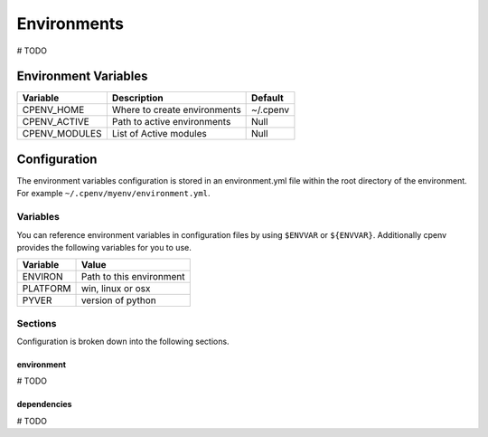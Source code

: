 ============
Environments
============
# TODO

Environment Variables
=====================

+---------------+-------------------------------+-----------+
| Variable      | Description                   | Default   |
+===============+===============================+===========+
| CPENV_HOME    | Where to create environments  | ~/.cpenv  |
+---------------+-------------------------------+-----------+
| CPENV_ACTIVE  | Path to active environments   |    Null   |
+---------------+-------------------------------+-----------+
| CPENV_MODULES | List of Active modules        |    Null   |
+---------------+-------------------------------+-----------+

Configuration
=============
The environment variables configuration is stored in an environment.yml file within the root directory of the environment. For example ``~/.cpenv/myenv/environment.yml``.

Variables
---------
You can reference environment variables in configuration files by using ``$ENVVAR`` or ``${ENVVAR}``. Additionally cpenv provides the following variables for you to use.

+---------------+--------------------------+
| Variable      | Value                    |
+===============+==========================+
| ENVIRON       | Path to this environment |
+---------------+--------------------------+
| PLATFORM      | win, linux or osx        |
+---------------+--------------------------+
| PYVER         | version of python        |
+---------------+--------------------------+

Sections
--------
Configuration is broken down into the following sections.

environment
+++++++++++
# TODO

dependencies
++++++++++++
# TODO

